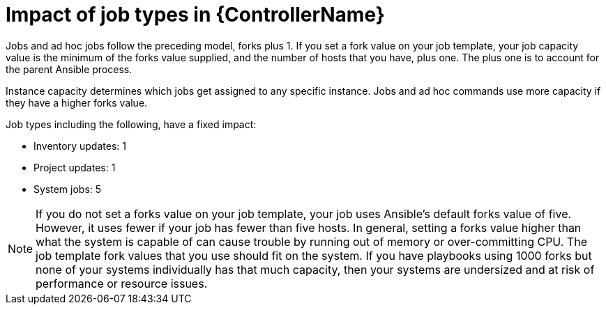 [id="controller-impact-of-job-types"]

= Impact of job types in {ControllerName}

Jobs and ad hoc jobs follow the preceding model, forks plus 1. 
If you set a fork value on your job template, your job capacity value is the minimum of the forks value supplied, and the number of hosts that you have, plus one. 
The plus one is to account for the parent Ansible process.

Instance capacity determines which jobs get assigned to any specific instance. 
Jobs and ad hoc commands use more capacity if they have a higher forks value.

Job types including the following, have a fixed impact:

* Inventory updates: 1
* Project updates: 1
* System jobs: 5

[NOTE]
====
If you do not set a forks value on your job template, your job uses Ansible's default forks value of five. 
However, it uses fewer if your job has fewer than five hosts. 
In general, setting a forks value higher than what the system is capable of can cause trouble by running out of memory or over-committing CPU. 
The job template fork values that you use should fit on the system. 
If you have playbooks using 1000 forks but none of your systems individually has that much capacity, then your systems are undersized and at risk of performance or resource issues.
====
